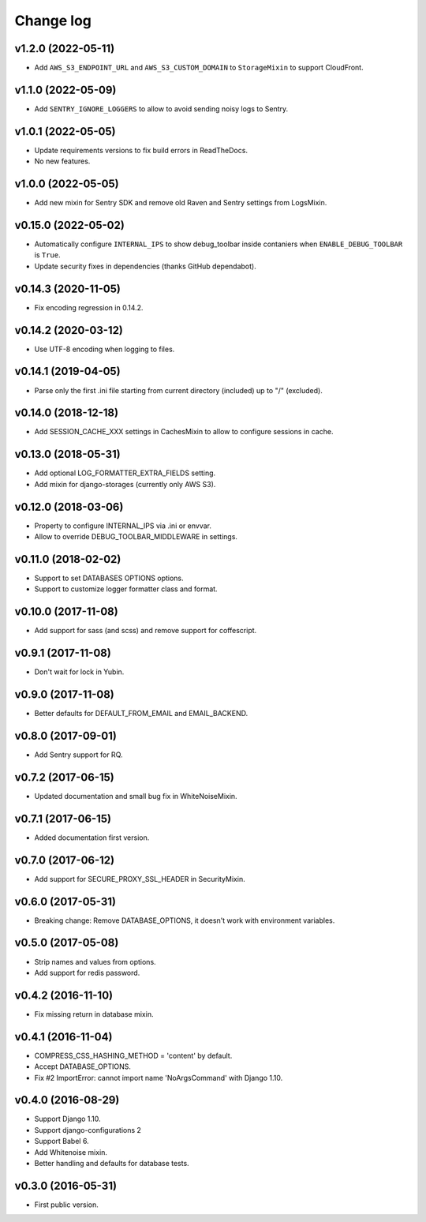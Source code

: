 ==========
Change log
==========

v1.2.0 (2022-05-11)
--------------------

* Add ``AWS_S3_ENDPOINT_URL`` and ``AWS_S3_CUSTOM_DOMAIN`` to ``StorageMixin`` to support CloudFront.

v1.1.0 (2022-05-09)
--------------------

* Add ``SENTRY_IGNORE_LOGGERS`` to allow to avoid sending noisy logs to Sentry.

v1.0.1 (2022-05-05)
--------------------

* Update requirements versions to fix build errors in ReadTheDocs.
* No new features.

v1.0.0 (2022-05-05)
--------------------

* Add new mixin for Sentry SDK and remove old Raven and Sentry settings from LogsMixin.

v0.15.0 (2022-05-02)
--------------------

* Automatically configure ``INTERNAL_IPS`` to show debug_toolbar inside contaniers when ``ENABLE_DEBUG_TOOLBAR`` is
  ``True``.
* Update security fixes in dependencies (thanks GitHub dependabot).

v0.14.3 (2020-11-05)
--------------------

* Fix encoding regression in 0.14.2.

v0.14.2 (2020-03-12)
--------------------

* Use UTF-8 encoding when logging to files.

v0.14.1 (2019-04-05)
--------------------

* Parse only the first .ini file starting from current directory (included) up to "/" (excluded).

v0.14.0 (2018-12-18)
--------------------

* Add SESSION_CACHE_XXX settings in CachesMixin to allow to configure sessions in cache.

v0.13.0 (2018-05-31)
--------------------

* Add optional LOG_FORMATTER_EXTRA_FIELDS setting.
* Add mixin for django-storages (currently only AWS S3).

v0.12.0 (2018-03-06)
--------------------

* Property to configure INTERNAL_IPS via .ini or envvar.
* Allow to override DEBUG_TOOLBAR_MIDDLEWARE in settings.

v0.11.0 (2018-02-02)
--------------------

* Support to set DATABASES OPTIONS options.
* Support to customize logger formatter class and format.

v0.10.0 (2017-11-08)
--------------------

* Add support for sass (and scss) and remove support for coffescript.

v0.9.1 (2017-11-08)
-------------------

* Don't wait for lock in Yubin.

v0.9.0 (2017-11-08)
-------------------

* Better defaults for DEFAULT_FROM_EMAIL and  EMAIL_BACKEND.

v0.8.0 (2017-09-01)
-------------------

* Add Sentry support for RQ.

v0.7.2 (2017-06-15)
-------------------

* Updated documentation and small bug fix in WhiteNoiseMixin.

v0.7.1 (2017-06-15)
-------------------

* Added documentation first version.

v0.7.0 (2017-06-12)
-------------------

* Add support for SECURE_PROXY_SSL_HEADER in SecurityMixin.

v0.6.0 (2017-05-31)
-------------------

* Breaking change: Remove DATABASE_OPTIONS, it doesn't work with environment variables.

v0.5.0 (2017-05-08)
-------------------

* Strip names and values from options.
* Add support for redis password.

v0.4.2 (2016-11-10)
-------------------

* Fix missing return in database mixin.

v0.4.1 (2016-11-04)
-------------------

* COMPRESS_CSS_HASHING_METHOD = 'content' by default.
* Accept DATABASE_OPTIONS.
* Fix #2 ImportError: cannot import name 'NoArgsCommand' with Django 1.10.


v0.4.0 (2016-08-29)
-------------------

* Support Django 1.10.
* Support django-configurations 2
* Support Babel 6.
* Add Whitenoise mixin.
* Better handling and defaults for database tests.

v0.3.0 (2016-05-31)
-------------------

* First public version.
